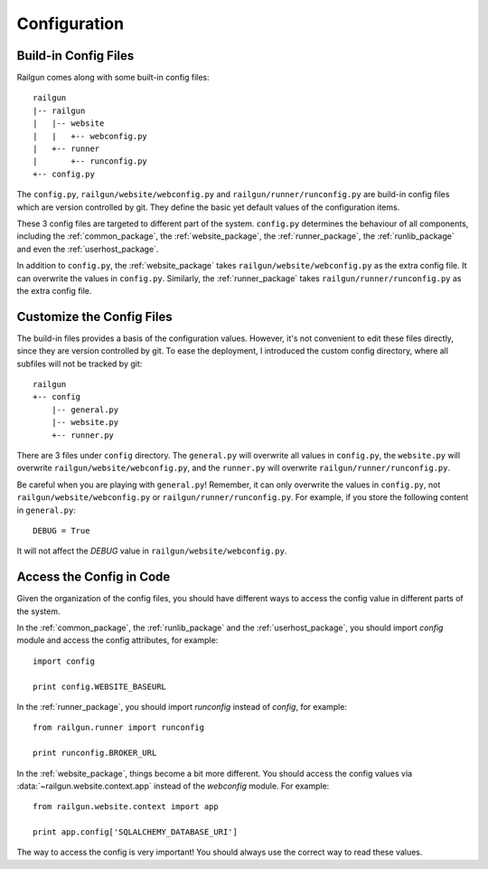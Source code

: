 Configuration
=============

Build-in Config Files
---------------------

Railgun comes along with some built-in config files::

    railgun
    |-- railgun
    |   |-- website
    |   |   +-- webconfig.py
    |   +-- runner
    |       +-- runconfig.py
    +-- config.py

The ``config.py``, ``railgun/website/webconfig.py`` and ``railgun/runner/runconfig.py`` are build-in config files which are version controlled by git.  They define the basic yet default values of the configuration items.

These 3 config files are targeted to different part of the system.  ``config.py`` determines the behaviour of all components, including the :ref:`common_package`, the :ref:`website_package`, the :ref:`runner_package`, the :ref:`runlib_package` and even the :ref:`userhost_package`.

In addition to ``config.py``, the :ref:`website_package` takes ``railgun/website/webconfig.py`` as the extra config file.  It can overwrite the values in ``config.py``.  Similarly, the :ref:`runner_package` takes ``railgun/runner/runconfig.py`` as the extra config file.


Customize the Config Files
--------------------------

The build-in files provides a basis of the configuration values.  However, it's not convenient to edit these files directly, since they are version controlled by git.  To ease the deployment, I introduced the custom config directory, where all subfiles will not be tracked by git::

    railgun
    +-- config
        |-- general.py
        |-- website.py
        +-- runner.py

There are 3 files under ``config`` directory.  The ``general.py`` will overwrite all values in ``config.py``,
the ``website.py`` will overwrite ``railgun/website/webconfig.py``, and the ``runner.py`` will overwrite ``railgun/runner/runconfig.py``.

Be careful when you are playing with ``general.py``!  Remember, it can only overwrite the values in ``config.py``, not ``railgun/website/webconfig.py`` or ``railgun/runner/runconfig.py``.  For example, if you store the following content in ``general.py``::

    DEBUG = True

It will not affect the `DEBUG` value in ``railgun/website/webconfig.py``.


Access the Config in Code
-------------------------

Given the organization of the config files, you should have different ways to access the config value in different parts of the system.

In the :ref:`common_package`, the :ref:`runlib_package` and the :ref:`userhost_package`, you should import `config` module and access the config attributes, for example::

    import config

    print config.WEBSITE_BASEURL

In the :ref:`runner_package`, you should import `runconfig` instead of `config`, for example::

    from railgun.runner import runconfig

    print runconfig.BROKER_URL

In the :ref:`website_package`, things become a bit more different.  You should access the config values via :data:`~railgun.website.context.app` instead of the `webconfig` module.  For example::

    from railgun.website.context import app

    print app.config['SQLALCHEMY_DATABASE_URI']

The way to access the config is very important!  You should always use the correct way to read these values.
